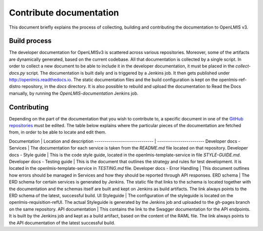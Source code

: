 ========================
Contribute documentation
========================

This document briefly explains the process of collecting, building and contributing the documentation
to OpenLMIS v3.

Build process
-------------

The developer documentation for OpenLMISv3 is scattered across various repositories. Moreover, some
of the artifacts are dynamically generated, based on the current codebase. All that documentation
is collected by a single script. In order to collect a new document to be able to include it in the
developer documentation, it must be placed in the *collect-docs.py* script. The documentation is built
daily and is triggered by a Jenkins job. It then gets published under http://openlmis.readthedocs.io.
The static documentation files and the build configuration is kept on the openlmis-ref-distro repository, in the
*docs* directory. It is also possible to rebuild and upload the documentation to Read the Docs manually, by
running the *OpenLMIS-documentation* Jenkins job.

Contributing
------------

Depending on the part of the documentation that you wish to contribute to, a specific document in one
of the `GitHub repositories <https://github.com/OpenLMIS>`_ must be edited. The table below explains where the
particular pieces of the documentation are fetched from, in order to be able to locate and edit them.

Documentation                   | Location and description
------------------------------  | ------------------------
Developer docs - Services       | The documentation for each service is taken from the *README.md* file located on that repository.
Developer docs - Style guide    | This is the code style guide, located in the openlmis-template-service in file *STYLE-GUIDE.md*.
Developer docs - Testing guide  | This is the document that outlines the strategy and rules for test development. It is located in the openlmis-template-service in *TESTING.md* file.
Developer docs - Error Handling | This document outlines how errors should be managed in Services and how they should be reported through API responses.
ERD schema                      | The ERD schema for certain services is generated by Jenkins. The static file that links to the schema is located together with the documentation and the schemas itself are built and kept on Jenkins as build artifacts. The link always points to the ERD schema of the latest, successful build.
UI Styleguide                   | The configuration of the styleguide is located on the openlmis-requisition-refUI. The actual Styleguide is generated by the Jenkins job and uploaded to the gh-pages branch on the same repository.
API documentation               | This contains the link to the Swagger documentation for the API endpoints. It is built by the Jenkins job and kept as a build artifact, based on the content of the RAML file. The link always points to the API documentation of the latest successful build.
